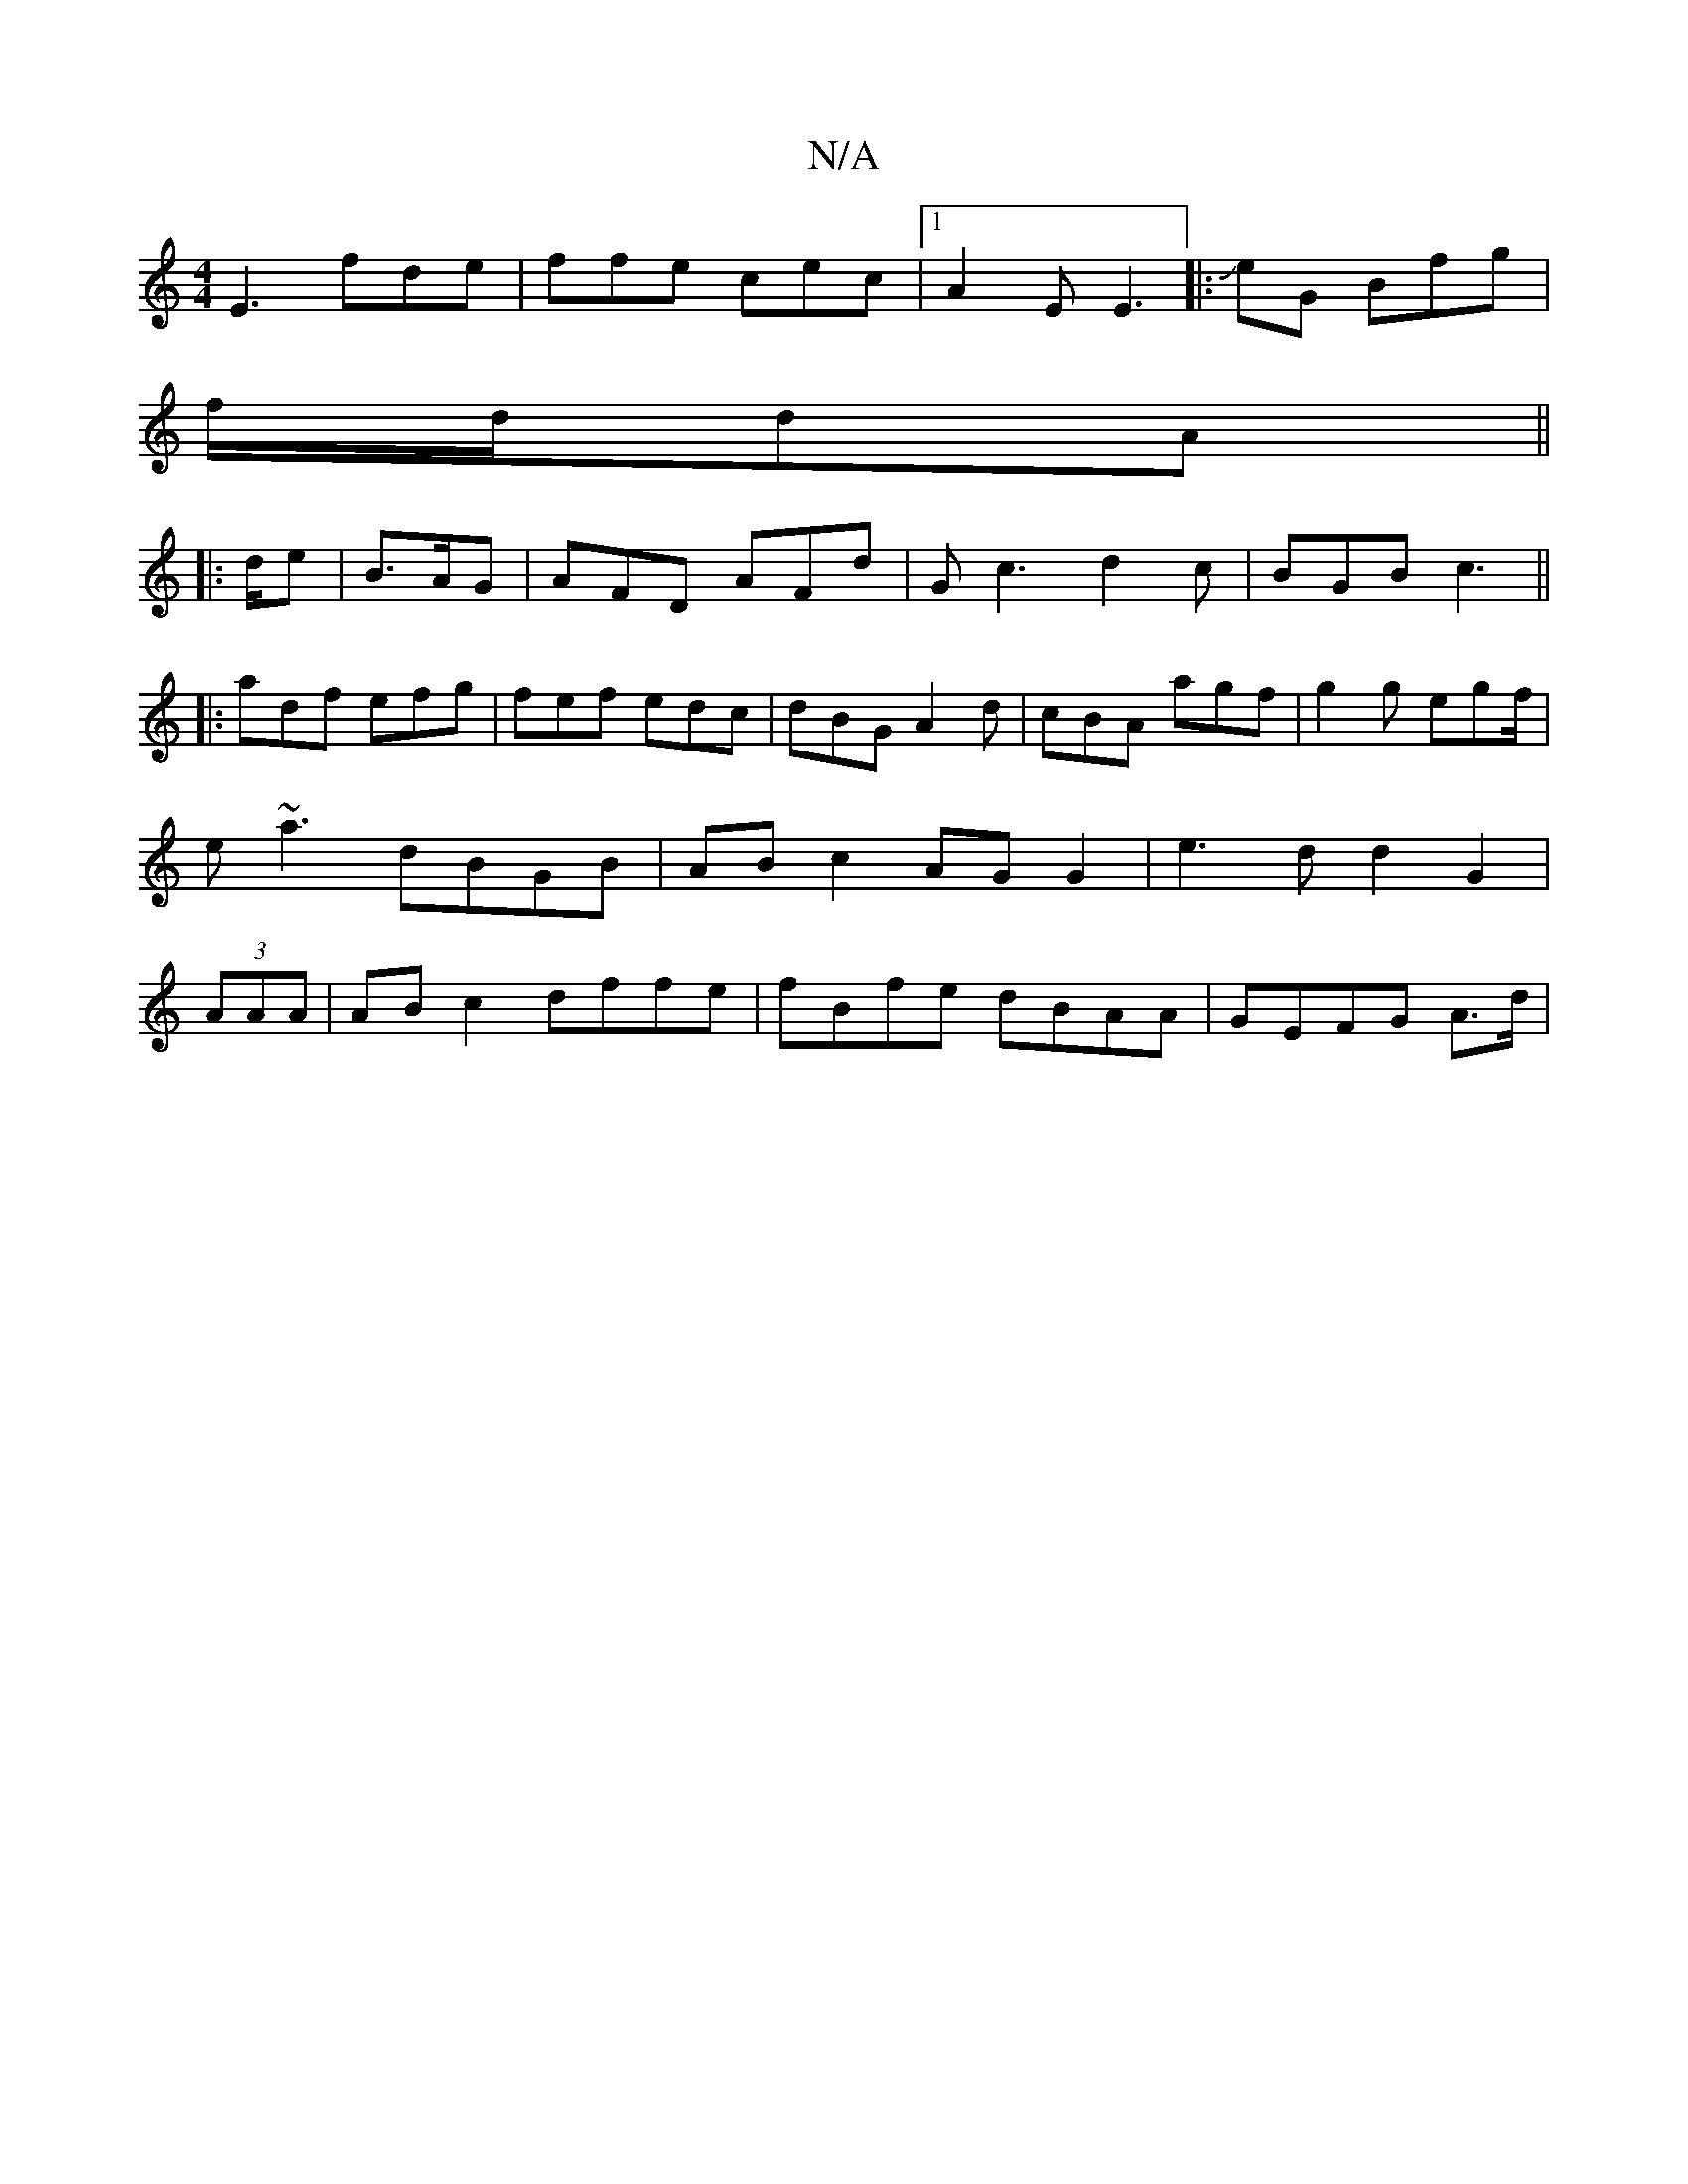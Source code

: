 X:1
T:N/A
M:4/4
R:N/A
K:Cmajor
E3 fde |ffe cec |1 A2E E3|:J2eG Bfg|
f/d/dA ||
|:d/e | B>AG|AFD AFd|Gc3 d2c|BGB c3||
|: adf efg | fef edc|dBG A2d|cBA agf|g2g egf/|e~a3 dBGB|ABc2 AG G2|e3d d2G2 |(3AAA |AB c2 dffe|fBfe dBAA|GEFG A>d |